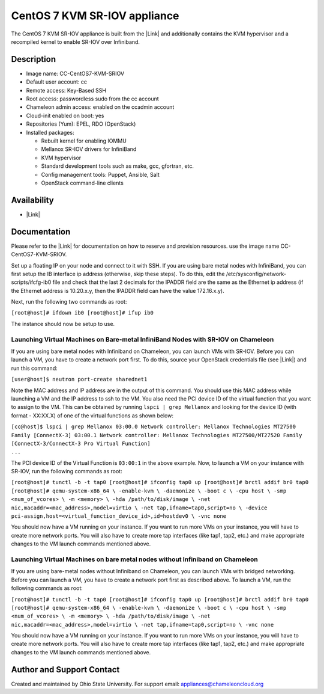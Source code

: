 CentOS 7 KVM SR-IOV appliance
=============================

The CentOS 7 KVM SR-IOV appliance is built from the |Link| and
additionally contains the KVM hypervisor and a recompiled kernel to
enable SR-IOV over Infiniband.

Description
-----------

-  Image name: CC-CentOS7-KVM-SRIOV
-  Default user account: cc
-  Remote access: Key-Based SSH
-  Root access: passwordless sudo from the cc account
-  Chameleon admin access: enabled on the ccadmin account
-  Cloud-init enabled on boot: yes
-  Repositories (Yum): EPEL, RDO (OpenStack)
-  Installed packages:

   -  Rebuilt kernel for enabling IOMMU
   -  Mellanox SR-IOV drivers for InfiniBand
   -  KVM hypervisor
   -  Standard development tools such as make, gcc, gfortran, etc.
   -  Config management tools: Puppet, Ansible, Salt
   -  OpenStack command-line clients

Availability
------------

-  |Link|

Documentation
-------------

Please refer to the |Link| for documentation on how to reserve and
provision resources. use the image name CC-CentOS7-KVM-SRIOV.

Set up a floating IP on your node and connect to it with SSH. If you are
using bare metal nodes with InfiniBand, you can first setup the IB
interface ip address (otherwise, skip these steps). To do this, edit the
/etc/sysconfig/network-scripts/ifcfg-ib0 file and check that the last 2
decimals for the IPADDR field are the same as the Ethernet ip address
(if the Ethernet address is 10.20.x.y, then the IPADDR field can have
the value 172.16.x.y).

Next, run the following two commands as root:

``[root@host]# ifdown ib0 [root@host]# ifup ib0``

The instance should now be setup to use.

Launching Virtual Machines on Bare-metal InfiniBand Nodes with SR-IOV on Chameleon
~~~~~~~~~~~~~~~~~~~~~~~~~~~~~~~~~~~~~~~~~~~~~~~~~~~~~~~~~~~~~~~~~~~~~~~~~~~~~~~~~~

If you are using bare metal nodes with Infiniband on Chameleon, you can
launch VMs with SR-IOV. Before you can launch a VM, you have to create a
network port first. To do this, source your OpenStack credentials file
(see |Link|) and run this command:

``[user@host]$ neutron port-create sharednet1``

Note the MAC address and IP address are in the output of this command.
You should use this MAC address while launching a VM and the IP address
to ssh to the VM. You also need the PCI device ID of the virtual
function that you want to assign to the VM. This can be obtained by
running ``lspci | grep Mellanox`` and looking for the device ID (with
format - XX:XX.X) of one of the virtual functions as shown below:

| ``[cc@host]$ lspci | grep Mellanox 03:00.0 Network controller: Mellanox Technologies MT27500 Family [ConnectX-3] 03:00.1 Network controller: Mellanox Technologies MT27500/MT27520 Family [ConnectX-3/ConnectX-3 Pro Virtual Function]``
| ``...``

The PCI device ID of the Virtual Function is ``03:00:1`` in the above
example. Now, to launch a VM on your instance with SR-IOV, run the
following commands as root:

``[root@host]# tunctl -b -t tap0 [root@host]# ifconfig tap0 up [root@host]# brctl addif br0 tap0 [root@host]# qemu-system-x86_64 \ -enable-kvm \ -daemonize \ -boot c \ -cpu host \ -smp <num_of_vcores> \ -m <memory> \ -hda /path/to/disk/image \ -net nic,macaddr=<mac_address>,model=virtio \ -net tap,ifname=tap0,script=no \ -device pci-assign,host=<virtual_function_device_id>,id=hostdev0 \ -vnc none``

You should now have a VM running on your instance. If you want to run
more VMs on your instance, you will have to create more network ports.
You will also have to create more tap interfaces (like tap1, tap2, etc.)
and make appropriate changes to the VM launch commands mentioned above.

Launching Virtual Machines on bare metal nodes without Infiniband on Chameleon
~~~~~~~~~~~~~~~~~~~~~~~~~~~~~~~~~~~~~~~~~~~~~~~~~~~~~~~~~~~~~~~~~~~~~~~~~~~~~~

If you are using bare-metal nodes without Infiniband on Chameleon, you
can launch VMs with bridged networking. Before you can launch a VM, you
have to create a network port first as described above. To launch a VM,
run the following commands as root:

``[root@host]# tunctl -b -t tap0 [root@host]# ifconfig tap0 up [root@host]# brctl addif br0 tap0 [root@host]# qemu-system-x86_64 \ -enable-kvm \ -daemonize \ -boot c \ -cpu host \ -smp <num_of_vcores> \ -m <memory> \ -hda /path/to/disk/image \ -net nic,macaddr=<mac_address>,model=virtio \ -net tap,ifname=tap0,script=no \ -vnc none``

You should now have a VM running on your instance. If you want to run
more VMs on your instance, you will have to create more network ports.
You will also have to create more tap interfaces (like tap1, tap2, etc.)
and make appropriate changes to the VM launch commands mentioned above.

Author and Support Contact
--------------------------

Created and maintained by Ohio State University. For support email:
`appliances@chameleoncloud.org <mailto:appliances@chameleoncloud.org?subject=%5BCC-CentOS7-SRIOV%5D%20Help%20needed%20(please%20customize%20subject)>`__

.. |Link| image:: /static/cms/img/icons/plugins/link.png
   :name: plugin_obj_9223
.. |Link| image:: /static/cms/img/icons/plugins/link.png
   :name: plugin_obj_9313
.. |Link| image:: /static/cms/img/icons/plugins/link.png
   :name: plugin_obj_9309
.. |Link| image:: /static/cms/img/icons/plugins/link.png
   :name: plugin_obj_9311
